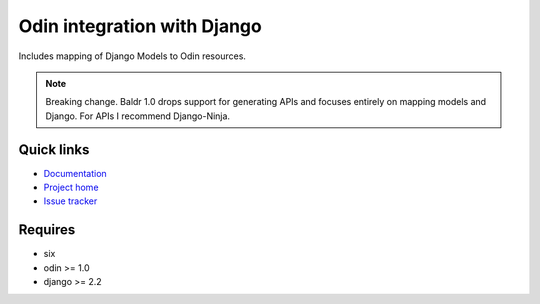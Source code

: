 ############################
Odin integration with Django
############################

Includes mapping of Django Models to Odin resources.

.. image:: https://img.shields.io/pypi/l/baldr.svg
    :target: https://pypi.python.org/pypi/baldr/
    :alt: License

.. image:: https://img.shields.io/pypi/v/baldr.svg
    :target: https://pypi.python.org/pypi/baldr/

.. image:: https://requires.io/github/python-odin/baldr/requirements.svg?branch=master
    :target: https://requires.io/github/python-odin/baldr/requirements/?branch=master
    :alt: Requirements Status


.. note::
   Breaking change. Baldr 1.0 drops support for generating APIs and focuses
   entirely on mapping models and Django. For APIs I recommend Django-Ninja.


Quick links
*********** 

* `Documentation <https://odin.readthedocs.org/en/development/integration/django>`_
* `Project home <https://github.com/python-odin/baldr>`_
* `Issue tracker <https://github.com/python-odin/baldr/issues>`_


Requires
********

* six
* odin >= 1.0
* django >= 2.2
